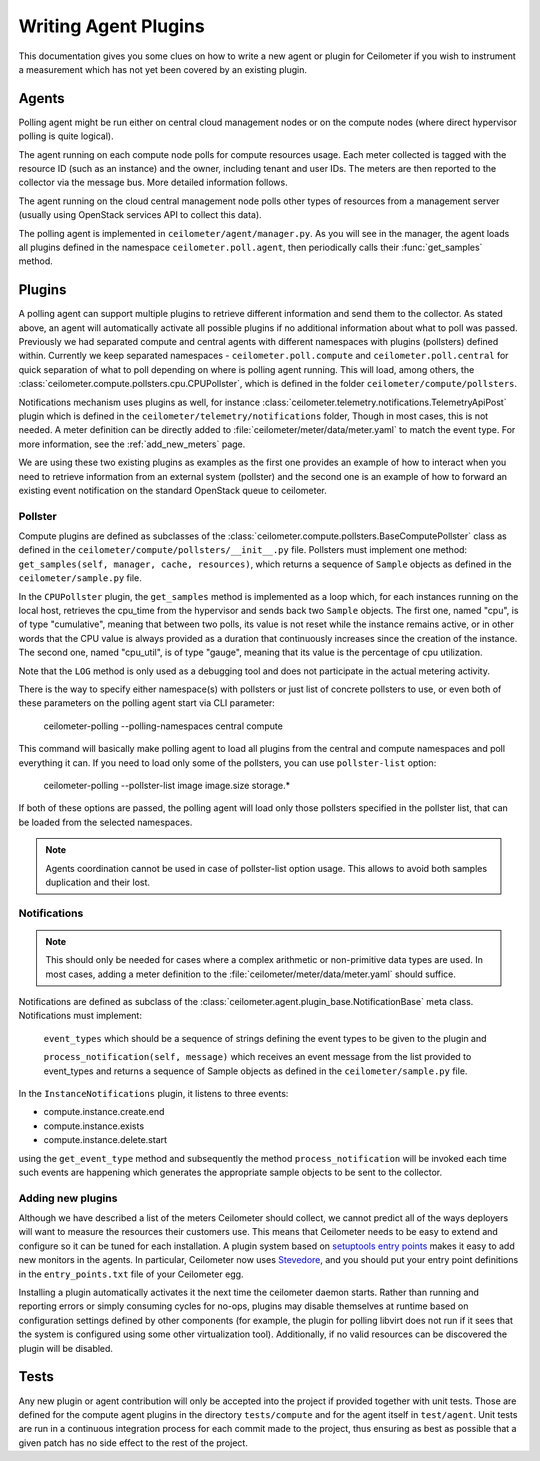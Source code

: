 ..
      Copyright 2012 Nicolas Barcet for Canonical

      Licensed under the Apache License, Version 2.0 (the "License"); you may
      not use this file except in compliance with the License. You may obtain
      a copy of the License at

          http://www.apache.org/licenses/LICENSE-2.0

      Unless required by applicable law or agreed to in writing, software
      distributed under the License is distributed on an "AS IS" BASIS, WITHOUT
      WARRANTIES OR CONDITIONS OF ANY KIND, either express or implied. See the
      License for the specific language governing permissions and limitations
      under the License.

.. _plugins-and-containers:

=======================
 Writing Agent Plugins
=======================

This documentation gives you some clues on how to write a new agent or
plugin for Ceilometer if you wish to instrument a measurement which
has not yet been covered by an existing plugin.

Agents
======

Polling agent might be run either on central cloud management nodes or on the
compute nodes (where direct hypervisor polling is quite logical).

The agent running on each compute node polls for compute resources
usage. Each meter collected is tagged with the resource ID (such as
an instance) and the owner, including tenant and user IDs. The meters
are then reported to the collector via the message bus. More detailed
information follows.

The agent running on the cloud central management node polls other types of
resources from a management server (usually using OpenStack services API to
collect this data).

The polling agent is implemented in ``ceilometer/agent/manager.py``. As
you will see in the manager, the agent loads all plugins defined in
the namespace ``ceilometer.poll.agent``, then periodically calls their
:func:`get_samples` method.

Plugins
=======

A polling agent can support multiple plugins to retrieve different
information and send them to the collector. As stated above, an agent
will automatically activate all possible plugins if no additional information
about what to poll was passed. Previously we had separated compute and
central agents with different namespaces with plugins (pollsters) defined
within. Currently we keep separated namespaces - ``ceilometer.poll.compute``
and ``ceilometer.poll.central`` for quick separation of what to poll depending
on where is polling agent running.  This will load, among others, the
:class:`ceilometer.compute.pollsters.cpu.CPUPollster`, which is defined in
the folder ``ceilometer/compute/pollsters``.

Notifications mechanism uses plugins as well, for instance
:class:`ceilometer.telemetry.notifications.TelemetryApiPost` plugin
which is defined in the ``ceilometer/telemetry/notifications`` folder, Though
in most cases, this is not needed. A meter definition can be directly added
to :file:`ceilometer/meter/data/meter.yaml` to match the event type. For
more information, see the :ref:`add_new_meters` page.

We are using these two existing plugins as examples as the first one provides
an example of how to interact when you need to retrieve information from an
external system (pollster) and the second one is an example of how to forward
an existing event notification on the standard OpenStack queue to ceilometer.

Pollster
--------

Compute plugins are defined as subclasses of the
:class:`ceilometer.compute.pollsters.BaseComputePollster` class as defined in
the ``ceilometer/compute/pollsters/__init__.py`` file. Pollsters must implement
one method: ``get_samples(self, manager, cache, resources)``, which returns a
sequence of ``Sample`` objects as defined in the
``ceilometer/sample.py`` file.

In the ``CPUPollster`` plugin, the ``get_samples`` method is implemented as a
loop which, for each instances running on the local host, retrieves the
cpu_time from the hypervisor and sends back two ``Sample`` objects.  The first
one, named "cpu", is of type "cumulative", meaning that between two polls, its
value is not reset while the instance remains active, or in other words that
the CPU value is always provided as a duration that continuously increases
since the creation of the instance. The second one, named "cpu_util", is of
type "gauge", meaning that its value is the percentage of cpu utilization.

Note that the ``LOG`` method is only used as a debugging tool and does not
participate in the actual metering activity.

There is the way to specify either namespace(s) with pollsters or just
list of concrete pollsters to use, or even both of these parameters on the
polling agent start via CLI parameter:

    ceilometer-polling --polling-namespaces central compute

This command will basically make polling agent to load all plugins from the
central and compute namespaces and poll everything it can. If you need to load
only some of the pollsters, you can use ``pollster-list`` option:

    ceilometer-polling --pollster-list image image.size storage.*

If both of these options are passed, the polling agent will load only those
pollsters specified in the pollster list, that can be loaded from the selected
namespaces.

.. note::

   Agents coordination cannot be used in case of pollster-list option usage.
   This allows to avoid both samples duplication and their lost.

Notifications
-------------

.. note::
   This should only be needed for cases where a complex arithmetic or
   non-primitive data types are used. In most cases, adding a meter
   definition to the :file:`ceilometer/meter/data/meter.yaml` should
   suffice.

Notifications are defined as subclass of the
:class:`ceilometer.agent.plugin_base.NotificationBase` meta class.
Notifications must implement:

   ``event_types`` which should be a sequence of strings defining the event types to be given to the plugin and

   ``process_notification(self, message)`` which receives an event message from the list provided to event_types and returns a sequence of Sample objects as defined in the ``ceilometer/sample.py`` file.

In the ``InstanceNotifications`` plugin, it listens to three events:

* compute.instance.create.end

* compute.instance.exists

* compute.instance.delete.start

using the ``get_event_type`` method and subsequently the method
``process_notification`` will be invoked each time such events are happening which
generates the appropriate sample objects to be sent to the collector.

Adding new plugins
------------------

Although we have described a list of the meters Ceilometer should
collect, we cannot predict all of the ways deployers will want to
measure the resources their customers use. This means that Ceilometer
needs to be easy to extend and configure so it can be tuned for each
installation. A plugin system based on `setuptools entry points`_
makes it easy to add new monitors in the agents.  In particular,
Ceilometer now uses Stevedore_, and you should put your entry point
definitions in the ``entry_points.txt`` file of your Ceilometer egg.

.. _setuptools entry points: http://setuptools.readthedocs.io/en/latest/setuptools.html#dynamic-discovery-of-services-and-plugins

.. _Stevedore: http://stevedore.readthedocs.org

Installing a plugin automatically activates it the next time the
ceilometer daemon starts. Rather than running and reporting errors or
simply consuming cycles for no-ops, plugins may disable themselves at
runtime based on configuration settings defined by other components (for example, the
plugin for polling libvirt does not run if it sees that the system is
configured using some other virtualization tool). Additionally, if no
valid resources can be discovered the plugin will be disabled.


Tests
=====
Any new plugin or agent contribution will only be accepted into the project if
provided together with unit tests.  Those are defined for the compute agent
plugins in the directory ``tests/compute`` and for the agent itself in ``test/agent``.
Unit tests are run in a continuous integration process for each commit made to
the project, thus ensuring as best as possible that a given patch has no side
effect to the rest of the project.
